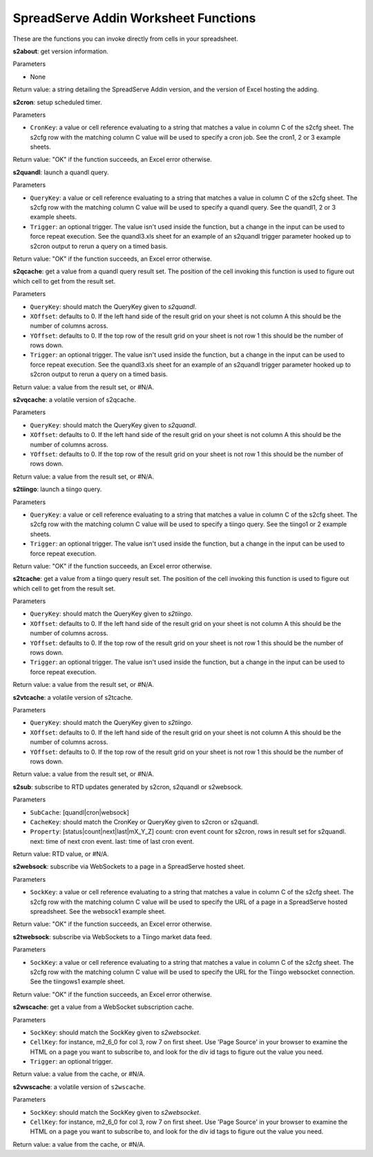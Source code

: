 SpreadServe Addin Worksheet Functions
=====================================

These are the functions you can invoke directly from cells in your spreadsheet.

**s2about**: get version information.

Parameters

* None

Return value: a string detailing the SpreadServe Addin version, and the version of Excel hosting the adding.

**s2cron**: setup scheduled timer.

Parameters

* ``CronKey``: a value or cell reference evaluating to a string that matches a value in column C of
  the s2cfg sheet. The s2cfg row with the matching column C value will be used to specify a cron job.
  See the cron1, 2 or 3 example sheets.
  
Return value: "OK" if the function succeeds, an Excel error otherwise.

**s2quandl**: launch a quandl query.

Parameters

* ``QueryKey``: a value or cell reference evaluating to a string that matches a value in column C of
  the s2cfg sheet. The s2cfg row with the matching column C value will be used to specify a quandl query.
  See the quandl1, 2 or 3 example sheets.
* ``Trigger``: an optional trigger. The value isn't used inside the function, but a change in the input can
  be used to force repeat execution. See the quandl3.xls sheet for an example of an s2quandl trigger parameter
  hooked up to s2cron output to rerun a query on a timed basis.
  
Return value: "OK" if the function succeeds, an Excel error otherwise.

**s2qcache**: get a value from a quandl query result set. The position of the cell invoking this function is used
to figure out which cell to get from the result set.

Parameters

* ``QueryKey``: should match the QueryKey given to `s2quandl`.
* ``XOffset``: defaults to 0. If the left hand side of the result grid on your sheet is not column A this should
  be the number of columns across.
* ``YOffset``: defaults to 0. If the top row of the result grid on your sheet is not row 1 this should
  be the number of rows down.
* ``Trigger``: an optional trigger. The value isn't used inside the function, but a change in the input can
  be used to force repeat execution. See the quandl3.xls sheet for an example of an s2quandl trigger parameter
  hooked up to s2cron output to rerun a query on a timed basis.

Return value: a value from the result set, or #N/A.
  
**s2vqcache**: a volatile version of s2qcache.

Parameters

* ``QueryKey``: should match the QueryKey given to `s2quandl`.
* ``XOffset``: defaults to 0. If the left hand side of the result grid on your sheet is not column A this should
  be the number of columns across.
* ``YOffset``: defaults to 0. If the top row of the result grid on your sheet is not row 1 this should
  be the number of rows down.

Return value: a value from the result set, or #N/A.

**s2tiingo**: launch a tiingo query.

Parameters

* ``QueryKey``: a value or cell reference evaluating to a string that matches a value in column C of
  the s2cfg sheet. The s2cfg row with the matching column C value will be used to specify a tiingo query.
  See the tiingo1 or 2 example sheets.
* ``Trigger``: an optional trigger. The value isn't used inside the function, but a change in the input can
  be used to force repeat execution. 
  
Return value: "OK" if the function succeeds, an Excel error otherwise.

**s2tcache**: get a value from a tiingo query result set. The position of the cell invoking this function is used
to figure out which cell to get from the result set.

Parameters

* ``QueryKey``: should match the QueryKey given to `s2tiingo`.
* ``XOffset``: defaults to 0. If the left hand side of the result grid on your sheet is not column A this should
  be the number of columns across.
* ``YOffset``: defaults to 0. If the top row of the result grid on your sheet is not row 1 this should
  be the number of rows down.
* ``Trigger``: an optional trigger. The value isn't used inside the function, but a change in the input can
  be used to force repeat execution. 

Return value: a value from the result set, or #N/A.

**s2vtcache**: a volatile version of s2tcache.

Parameters

* ``QueryKey``: should match the QueryKey given to `s2tiingo`.
* ``XOffset``: defaults to 0. If the left hand side of the result grid on your sheet is not column A this should
  be the number of columns across.
* ``YOffset``: defaults to 0. If the top row of the result grid on your sheet is not row 1 this should
  be the number of rows down.

Return value: a value from the result set, or #N/A.

**s2sub**: subscribe to RTD updates generated by s2cron, s2quandl or s2websock. 

Parameters

* ``SubCache``: [quandl|cron|websock]
* ``CacheKey``: should match the CronKey or QueryKey given to s2cron or s2quandl.
* ``Property``: [status|count|next|last|mX_Y_Z] count: cron event count for s2cron, rows in result set for s2quandl.
  next: time of next cron event. last: time of last cron event.

Return value: RTD value, or #N/A.

**s2websock**: subscribe via WebSockets to a page in a SpreadServe hosted sheet.

Parameters

* ``SockKey``: a value or cell reference evaluating to a string that matches a value in column C of
  the s2cfg sheet. The s2cfg row with the matching column C value will be used to specify the URL of
  a page in a SpreadServe hosted spreadsheet. See the websock1 example sheet.

Return value: "OK" if the function succeeds, an Excel error otherwise.

**s2twebsock**: subscribe via WebSockets to a Tiingo market data feed.

Parameters

* ``SockKey``: a value or cell reference evaluating to a string that matches a value in column C of
  the s2cfg sheet. The s2cfg row with the matching column C value will be used to specify the URL 
  for the Tiingo websocket connection. See the tiingows1 example sheet.

Return value: "OK" if the function succeeds, an Excel error otherwise.

**s2wscache**: get a value from a WebSocket subscription cache. 

Parameters

* ``SockKey``: should match the SockKey given to `s2websocket`.
* ``CellKey``: for instance, m2_6_0 for col 3, row 7 on first sheet. Use 'Page Source' in your browser to 
  examine the HTML on a page you want to subscribe to, and look for the div id tags to figure out the
  value you need.
* ``Trigger``: an optional trigger. 

Return value: a value from the cache, or #N/A.

**s2vwscache**: a volatile version of ``s2wscache``.

Parameters

* ``SockKey``: should match the SockKey given to `s2websocket`.
* ``CellKey``: for instance, m2_6_0 for col 3, row 7 on first sheet. Use 'Page Source' in your browser to 
  examine the HTML on a page you want to subscribe to, and look for the div id tags to figure out the
  value you need.

Return value: a value from the cache, or #N/A.
